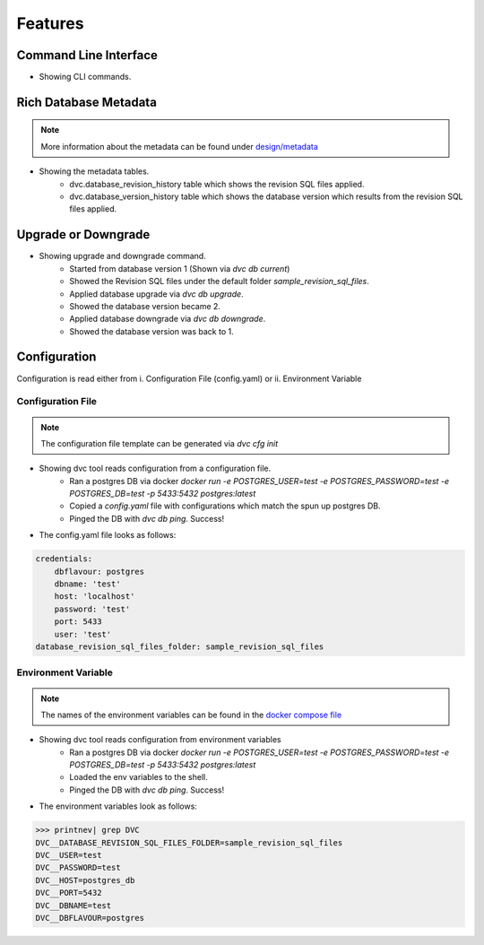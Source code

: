 Features
============

Command Line Interface
-------------------------

.. image:: ../_static/gif/command_line_interface.gif
   :class: center
   :alt: Command Line Interface

- Showing CLI commands.


Rich Database Metadata
-------------------------

.. note::
    More information about the metadata can be found under `design/metadata <../design/metadata.html>`_

.. image:: ../_static/gif/rich_metadata.gif
   :class: center
   :alt: Rich Metadata

- Showing the metadata tables.
    - dvc.database_revision_history table which shows the revision SQL files applied.
    - dvc.database_version_history table which shows the database version which results from the revision SQL files applied.


Upgrade or Downgrade
----------------------

.. image:: ../_static/gif/database_upgrade_and_downgrade.gif
   :class: center
   :alt: Rich Metadata

- Showing upgrade and downgrade command.
    - Started from database version 1 (Shown via `dvc db current`)
    - Showed the Revision SQL files under the default folder `sample_revision_sql_files`.
    - Applied database upgrade via `dvc db upgrade`.
    - Showed the database version became 2.
    - Applied database downgrade via `dvc db downgrade`.
    - Showed the database version was back to 1.

Configuration
---------------

Configuration is read either from i. Configuration File (config.yaml) or ii. Environment Variable

Configuration File
~~~~~~~~~~~~~~~~~~~~

.. note::
   The configuration file template can be generated via `dvc cfg init`

.. image:: ../_static/gif/config_via_config_file.gif
   :class: center
   :alt: Config Via Configuration File

- Showing dvc tool reads configuration from a configuration file.
    - Ran a postgres DB via docker `docker run -e POSTGRES_USER=test -e POSTGRES_PASSWORD=test -e POSTGRES_DB=test -p 5433:5432 postgres:latest`
    - Copied a `config.yaml` file with configurations which match the spun up postgres DB.
    - Pinged the DB with `dvc db ping`. Success!

- The config.yaml file looks as follows:

.. code-block:: rst

   credentials:
       dbflavour: postgres
       dbname: 'test'
       host: 'localhost'
       password: 'test'
       port: 5433
       user: 'test'
   database_revision_sql_files_folder: sample_revision_sql_files




Environment Variable
~~~~~~~~~~~~~~~~~~~~~~~

.. note::
   The names of the environment variables can be found in the `docker compose file <https://github.com/kenho811/Python_Database_Version_Control/blob/master/docker-compose.yml#L21-L27>`_

.. image:: ../_static/gif/config_via_env_var.gif
   :class: center
   :alt: Config Via Env Var

- Showing dvc tool reads configuration from environment variables
    - Ran a postgres DB via docker `docker run -e POSTGRES_USER=test -e POSTGRES_PASSWORD=test -e POSTGRES_DB=test -p 5433:5432 postgres:latest`
    - Loaded the env variables to the shell.
    - Pinged the DB with `dvc db ping`. Success!

- The environment variables look as follows:

.. code-block:: rst

   >>> printnev| grep DVC
   DVC__DATABASE_REVISION_SQL_FILES_FOLDER=sample_revision_sql_files
   DVC__USER=test
   DVC__PASSWORD=test
   DVC__HOST=postgres_db
   DVC__PORT=5432
   DVC__DBNAME=test
   DVC__DBFLAVOUR=postgres

